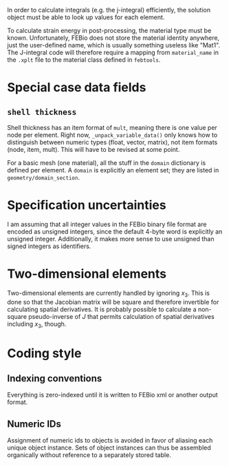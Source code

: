 In order to calculate integrals (e.g. the j-integral) efficiently, the
solution object must be able to look up values for each element.

To calculate strain energy in post-processing, the material type must
be known.  Unfortunately, FEBio does not store the material identity
anywhere, just the user-defined name, which is usually something
useless like "Mat1".  The J-integral code will therefore require a
mapping from =material_name= in the =.xplt= file to the material class
defined in =febtools=.

* Special case data fields

** =shell thickness=

Shell thickness has an item format of =mult=, meaning there is one
value per node per element.  Right now, =_unpack_variable_data()= only
knows how to distinguish between numeric types (float, vector,
matrix), not item formats (node, item, mult).  This will have to be
revised at some point.

For a basic mesh (one material), all the stuff in the =domain=
dictionary is defined per element.  A =domain= is explicitly an
element set; they are listed in =geometry/domain_section=.

* Specification uncertainties

I am assuming that all integer values in the FEBio binary file format
are encoded as unsigned integers, since the default 4-byte word is
explicitly an unsigned integer.  Additionally, it makes more sense to
use unsigned than signed integers as identifiers.

* Two-dimensional elements

Two-dimensional elements are currently handled by ignoring $x_3$.
This is done so that the Jacobian matrix will be square and therefore
invertible for calculating spatial derivatives.  It is probably
possible to calculate a non-square pseudo-inverse of $J$ that permits
calculation of spatial derivatives including $x_3$, though.


* Coding style
** Indexing conventions

Everything is zero-indexed until it is written to FEBio xml or another output format.

** Numeric IDs

Assignment of numeric ids to objects is avoided in favor of aliasing each unique object instance.
Sets of object instances can thus be assembled organically without reference to a separately stored table.

